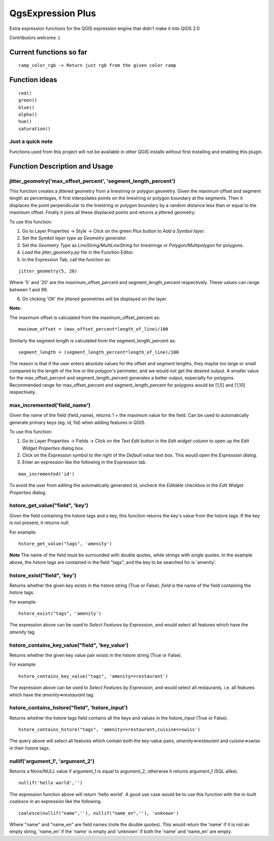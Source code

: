 QgsExpression Plus
==================

Extra expression functions for the QGIS expression engine that didn't make it into QGIS 2.0

Contributors welcome :)

Current functions so far
---------------------

::

	ramp_color_rgb -> Return just rgb from the given color ramp

Function ideas
---------------------

:: 

	 red()
	 green()
	 blue()
	 alpha()
	 hue()
	 saturation()

Just a quick note
+++++++++++++++++

Functions used from this project will not be available in other QGIS installs without
first installing and enabling this plugin.

Function Description and Usage
---------------------

jitter_geometry('max_offset_percent', 'segment_length_percent')
+++++++++++++++++

This function creates a jittered geometry from a linestring or polygon geometry. Given the maximum offset and segment length as percentages, it first interpolates points on the linestring or polygon boundary at the segments. Then it displaces the point perpendicular to the linestring or polygon boundary by a random distance less than or equal to the maximum offset. Finally it joins all these displaced points and returns a jittered geometry.

To use this function:   

1. Go to Layer Properties -> Style -> Click on the green *Plus* button to *Add a Symbol layer*.
2. Set the *Symbol layer type* as *Geometry generator*.
3. Set the *Geometry Type* as *LineString/MultiLineString* for linestrings or *Polygon/Multipolygon* for polygons.
4. *Load* the *jitter_geometry.py* file in the Function Editor.
5. In the Expression Tab, call the function as:

::	

	jitter_geometry(5, 20)
Where '5' and '20' are the maximum_offset_percent and segment_length_percent respectively. These values can range between 1 and 99.

6. On clicking 'OK' the jittered geometries will be displayed on the layer.



**Note:**

The maximum offset is calculated from the maximum_offset_percent as:
::
	maximum_offset = (max_offset_percent*length_of_line)/100

Similarly the  segment length is calculated from the segment_length_percent as:
::
	segment_length = (segment_length_percent*length_of_line)/100
	
The reason is that if the user enters absolute values for the offset and segment lengths, they maybe too large or small compared to the length of the line or the polygon's perimeter, and we would not get the desired output. A smaller value for the max_offset_percent and segment_length_percent generates a better output, especially for polygons. Recommended range for max_offset_percent and segment_length_percent for polygons would be [1,5] and [1,10] respectively.


max_incremented('field_name')
+++++++++++++++++

Given the name of the field (field_name), returns 1 + the maximum value for the field. Can be used to automatically generate primary keys (eg. id, fid) when adding features in QGIS. 

To use this function:   

1. Go to Layer Properties -> Fields -> Click on the *Text Edit* button in the *Edit widget column* to open up the *Edit Widget Properties* dialog box. 
2. Click on the Expression symbol to the right of the *Default value* text box. This would open the *Expression dialog*.
3. Enter an expression like the following in the Expression tab. 

::	

	max_incremented('id')

To avoid the user from editing the automatically generated id, uncheck the *Editable* checkbox in the *Edit Widget Properties* dialog.

hstore_get_value("field", 'key')
+++++++++++++++++

Given the field containing the hstore tags and a key, this function returns the key's value from the hstore tags.
If the key is not present, it returns *null*.

For example:

::

	hstore_get_value("tags", 'amenity')

**Note** The name of the field must be surrounded with double quotes, while strings with single quotes. In the example above, the hstore tags are contained in the field "tags", and the key to be searched for is 'amenity'.

hstore_exist("field", 'key')
+++++++++++++++++

Returns whether the given key exists in the hstore string (True or False). *field* is the name of the field containing the hstore tags.

For example:

::

	hstore_exist("tags", 'amenity')

The expression above can be used to *Select Features by Expression*, and would select all features which have the `amenity` tag.

hstore_contains_key_value("field", 'key_value')
+++++++++++++++++

Returns whether the given key value pair exists in the hstore string (True or False).

For example:

::

	hstore_contains_key_value("tags", 'amenity=>restaurant')

The expression above can be used to *Select Features by Expression*, and would select all restaurants, i.e. all features which have the `amenity=>restaurant` tag.


hstore_contains_hstore("field", 'hstore_input')
+++++++++++++++++

Returns whether the hstore tags field contains all the keys and values in the hstore_input (True or False).

::

	hstore_contains_hstore("tags", 'amenity=>restaurant,cuisine=>swiss')

The query above will select all features which contain both the key-value pairs, `amenity=>restaurant` and `cuisine=>swiss` in their hstore tags.


nullif('argument_1', 'argument_2')
+++++++++++++++++

Returns a None/NULL value if argument_1 is equal to argument_2, otherwise it returns argument_1 (SQL alike).

::

	 nullif('hello world','')

The expression function above will return 'hello world'. A good use case would be to use this function with the in-built *coalesce* in an expression like the following.

::

	coalesce(nullif("name",''), nullif("name_en",''), 'unknown')
	
Where "name" and "name_en" are field names (note the double quotes). This would return the 'name' if it is not an empty string, 'name_en' if the 'name' is empty and 'unknown' if both the 'name' and 'name_en' are empty. 
